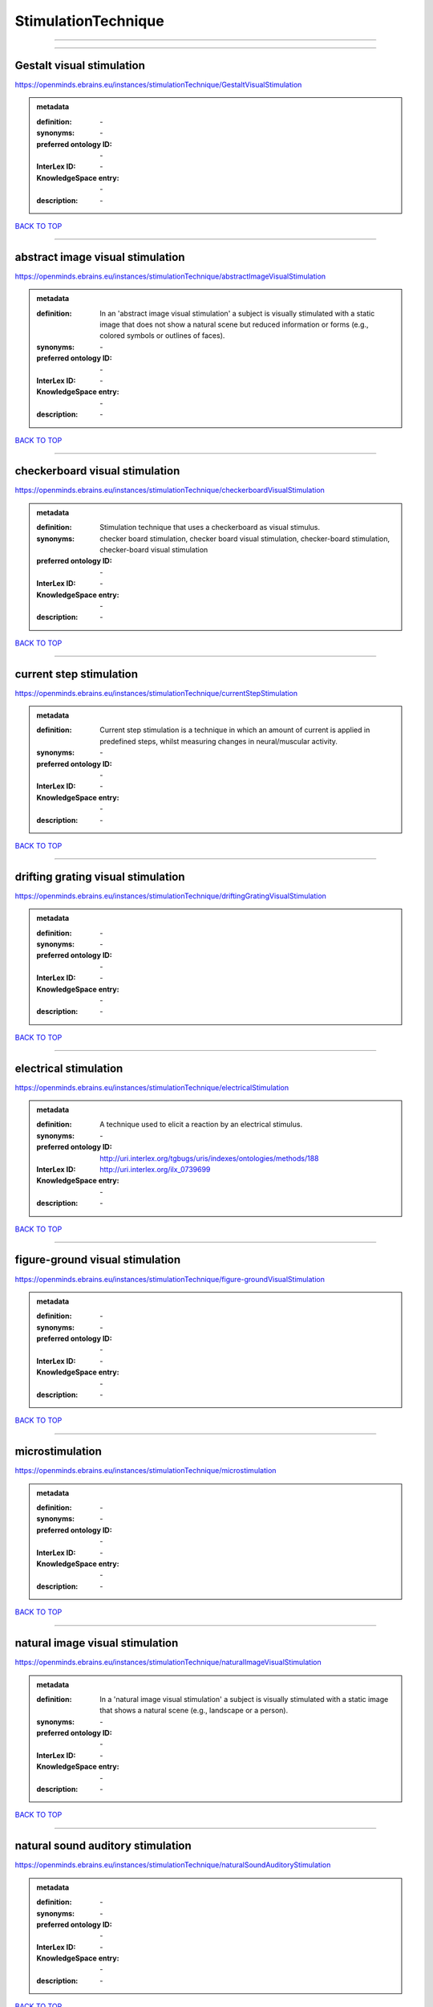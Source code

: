 ####################
StimulationTechnique
####################

------------

------------

Gestalt visual stimulation
--------------------------

https://openminds.ebrains.eu/instances/stimulationTechnique/GestaltVisualStimulation

.. admonition:: metadata

   :definition: \-
   :synonyms: \-
   :preferred ontology ID: \-
   :InterLex ID: \-
   :KnowledgeSpace entry: \-
   :description: \-

`BACK TO TOP <StimulationTechnique_>`_

------------

abstract image visual stimulation
---------------------------------

https://openminds.ebrains.eu/instances/stimulationTechnique/abstractImageVisualStimulation

.. admonition:: metadata

   :definition: In an 'abstract image visual stimulation' a subject is visually stimulated with a static image that does not show a natural scene but reduced information or forms (e.g., colored symbols or outlines of faces).
   :synonyms: \-
   :preferred ontology ID: \-
   :InterLex ID: \-
   :KnowledgeSpace entry: \-
   :description: \-

`BACK TO TOP <StimulationTechnique_>`_

------------

checkerboard visual stimulation
-------------------------------

https://openminds.ebrains.eu/instances/stimulationTechnique/checkerboardVisualStimulation

.. admonition:: metadata

   :definition: Stimulation technique that uses a checkerboard as visual stimulus.
   :synonyms: checker board stimulation, checker board visual stimulation, checker-board stimulation, checker-board visual stimulation
   :preferred ontology ID: \-
   :InterLex ID: \-
   :KnowledgeSpace entry: \-
   :description: \-

`BACK TO TOP <StimulationTechnique_>`_

------------

current step stimulation
------------------------

https://openminds.ebrains.eu/instances/stimulationTechnique/currentStepStimulation

.. admonition:: metadata

   :definition: Current step stimulation is a technique in which an amount of current is applied in predefined steps, whilst measuring changes in neural/muscular activity.
   :synonyms: \-
   :preferred ontology ID: \-
   :InterLex ID: \-
   :KnowledgeSpace entry: \-
   :description: \-

`BACK TO TOP <StimulationTechnique_>`_

------------

drifting grating visual stimulation
-----------------------------------

https://openminds.ebrains.eu/instances/stimulationTechnique/driftingGratingVisualStimulation

.. admonition:: metadata

   :definition: \-
   :synonyms: \-
   :preferred ontology ID: \-
   :InterLex ID: \-
   :KnowledgeSpace entry: \-
   :description: \-

`BACK TO TOP <StimulationTechnique_>`_

------------

electrical stimulation
----------------------

https://openminds.ebrains.eu/instances/stimulationTechnique/electricalStimulation

.. admonition:: metadata

   :definition: A technique used to elicit a reaction by an electrical stimulus.
   :synonyms: \-
   :preferred ontology ID: http://uri.interlex.org/tgbugs/uris/indexes/ontologies/methods/188
   :InterLex ID: http://uri.interlex.org/ilx_0739699
   :KnowledgeSpace entry: \-
   :description: \-

`BACK TO TOP <StimulationTechnique_>`_

------------

figure-ground visual stimulation
--------------------------------

https://openminds.ebrains.eu/instances/stimulationTechnique/figure-groundVisualStimulation

.. admonition:: metadata

   :definition: \-
   :synonyms: \-
   :preferred ontology ID: \-
   :InterLex ID: \-
   :KnowledgeSpace entry: \-
   :description: \-

`BACK TO TOP <StimulationTechnique_>`_

------------

microstimulation
----------------

https://openminds.ebrains.eu/instances/stimulationTechnique/microstimulation

.. admonition:: metadata

   :definition: \-
   :synonyms: \-
   :preferred ontology ID: \-
   :InterLex ID: \-
   :KnowledgeSpace entry: \-
   :description: \-

`BACK TO TOP <StimulationTechnique_>`_

------------

natural image visual stimulation
--------------------------------

https://openminds.ebrains.eu/instances/stimulationTechnique/naturalImageVisualStimulation

.. admonition:: metadata

   :definition: In a 'natural image visual stimulation' a subject is visually stimulated with a static image that shows a natural scene (e.g., landscape or a person).
   :synonyms: \-
   :preferred ontology ID: \-
   :InterLex ID: \-
   :KnowledgeSpace entry: \-
   :description: \-

`BACK TO TOP <StimulationTechnique_>`_

------------

natural sound auditory stimulation
----------------------------------

https://openminds.ebrains.eu/instances/stimulationTechnique/naturalSoundAuditoryStimulation

.. admonition:: metadata

   :definition: \-
   :synonyms: \-
   :preferred ontology ID: \-
   :InterLex ID: \-
   :KnowledgeSpace entry: \-
   :description: \-

`BACK TO TOP <StimulationTechnique_>`_

------------

optogenetic stimulation
-----------------------

https://openminds.ebrains.eu/instances/stimulationTechnique/optogeneticStimulation

.. admonition:: metadata

   :definition: Using light of a particular wavelength, 'optogenetic stimulation' increases or inhibits the activity of neuron populations that express (typically due to genetic manipulation) light-sensitive ion channels, pumps or enzymes.
   :synonyms: \-
   :preferred ontology ID: \-
   :InterLex ID: \-
   :KnowledgeSpace entry: \-
   :description: \-

`BACK TO TOP <StimulationTechnique_>`_

------------

photon stimulation
------------------

https://openminds.ebrains.eu/instances/stimulationTechnique/photonStimulation

.. admonition:: metadata

   :definition: \-
   :synonyms: \-
   :preferred ontology ID: \-
   :InterLex ID: \-
   :KnowledgeSpace entry: \-
   :description: \-

`BACK TO TOP <StimulationTechnique_>`_

------------

random dot motion stimulation
-----------------------------

https://openminds.ebrains.eu/instances/stimulationTechnique/randomDotMotionStimulation

.. admonition:: metadata

   :definition: In a 'random dot motion stimulation' a subject is visually stimulated with a video where simulated randomly distributed dot(s) are re-positioned at a new random location with each video frame [[Newsome & Paré, 1988](https://doi.org/10.1523/jneurosci.08-06-02201.1988).
   :synonyms: random dot visual stimulation, random dot visual stimulation technique
   :preferred ontology ID: \-
   :InterLex ID: \-
   :KnowledgeSpace entry: \-
   :description: \-

`BACK TO TOP <StimulationTechnique_>`_

------------

single pulse electrical stimulation
-----------------------------------

https://openminds.ebrains.eu/instances/stimulationTechnique/singlePulseElectricalStimulation

.. admonition:: metadata

   :definition: A 'single pulse electrical stimulation' is a cortical stimulation technique typically used in the field of epilepsy surgery.
   :synonyms: SPES
   :preferred ontology ID: \-
   :InterLex ID: \-
   :KnowledgeSpace entry: \-
   :description: \-

`BACK TO TOP <StimulationTechnique_>`_

------------

static grating visual stimulation
---------------------------------

https://openminds.ebrains.eu/instances/stimulationTechnique/staticGratingVisualStimulation

.. admonition:: metadata

   :definition: \-
   :synonyms: \-
   :preferred ontology ID: \-
   :InterLex ID: \-
   :KnowledgeSpace entry: \-
   :description: \-

`BACK TO TOP <StimulationTechnique_>`_

------------

subliminal stimulation
----------------------

https://openminds.ebrains.eu/instances/technique/subliminalStimulation

.. admonition:: metadata

   :definition: 'Subliminal stimulation' is a technique providing any sensory stimuli below an individual's threshold for conscious perception (adapted from [wikipedia](https://en.wikipedia.org/wiki/Subliminal_stimuli))
   :synonyms: \-
   :preferred ontology ID: \-
   :InterLex ID: \-
   :KnowledgeSpace entry: \-
   :description: \-

`BACK TO TOP <StimulationTechnique_>`_

------------

subliminal visual simulation
----------------------------

https://openminds.ebrains.eu/instances/technique/subliminalVisualSimulation

.. admonition:: metadata

   :definition: 'Subliminal visual simulation' is a technique providing visual stimuli below an indivdual's threshold for conscious perception [adapted from [wikipedia](https://en.wikipedia.org/wiki/Subliminal_stimuli)]
   :synonyms: \-
   :preferred ontology ID: \-
   :InterLex ID: \-
   :KnowledgeSpace entry: \-
   :description: \-

`BACK TO TOP <StimulationTechnique_>`_

------------

transcranial magnetic stimulation
---------------------------------

https://openminds.ebrains.eu/instances/stimulationTechnique/transcranialMagneticStimulation

.. admonition:: metadata

   :definition: \-
   :synonyms: \-
   :preferred ontology ID: \-
   :InterLex ID: \-
   :KnowledgeSpace entry: \-
   :description: \-

`BACK TO TOP <StimulationTechnique_>`_

------------

whisker stimulation
-------------------

https://openminds.ebrains.eu/instances/stimulationTechnique/whiskerStimulation

.. admonition:: metadata

   :definition: 'Whisker stimulation' comprises all stimulation techniques in which a single whisker or a group of whiskers is deflected in repeatable manner.
   :synonyms: \-
   :preferred ontology ID: \-
   :InterLex ID: \-
   :KnowledgeSpace entry: \-
   :description: \-

`BACK TO TOP <StimulationTechnique_>`_

------------

